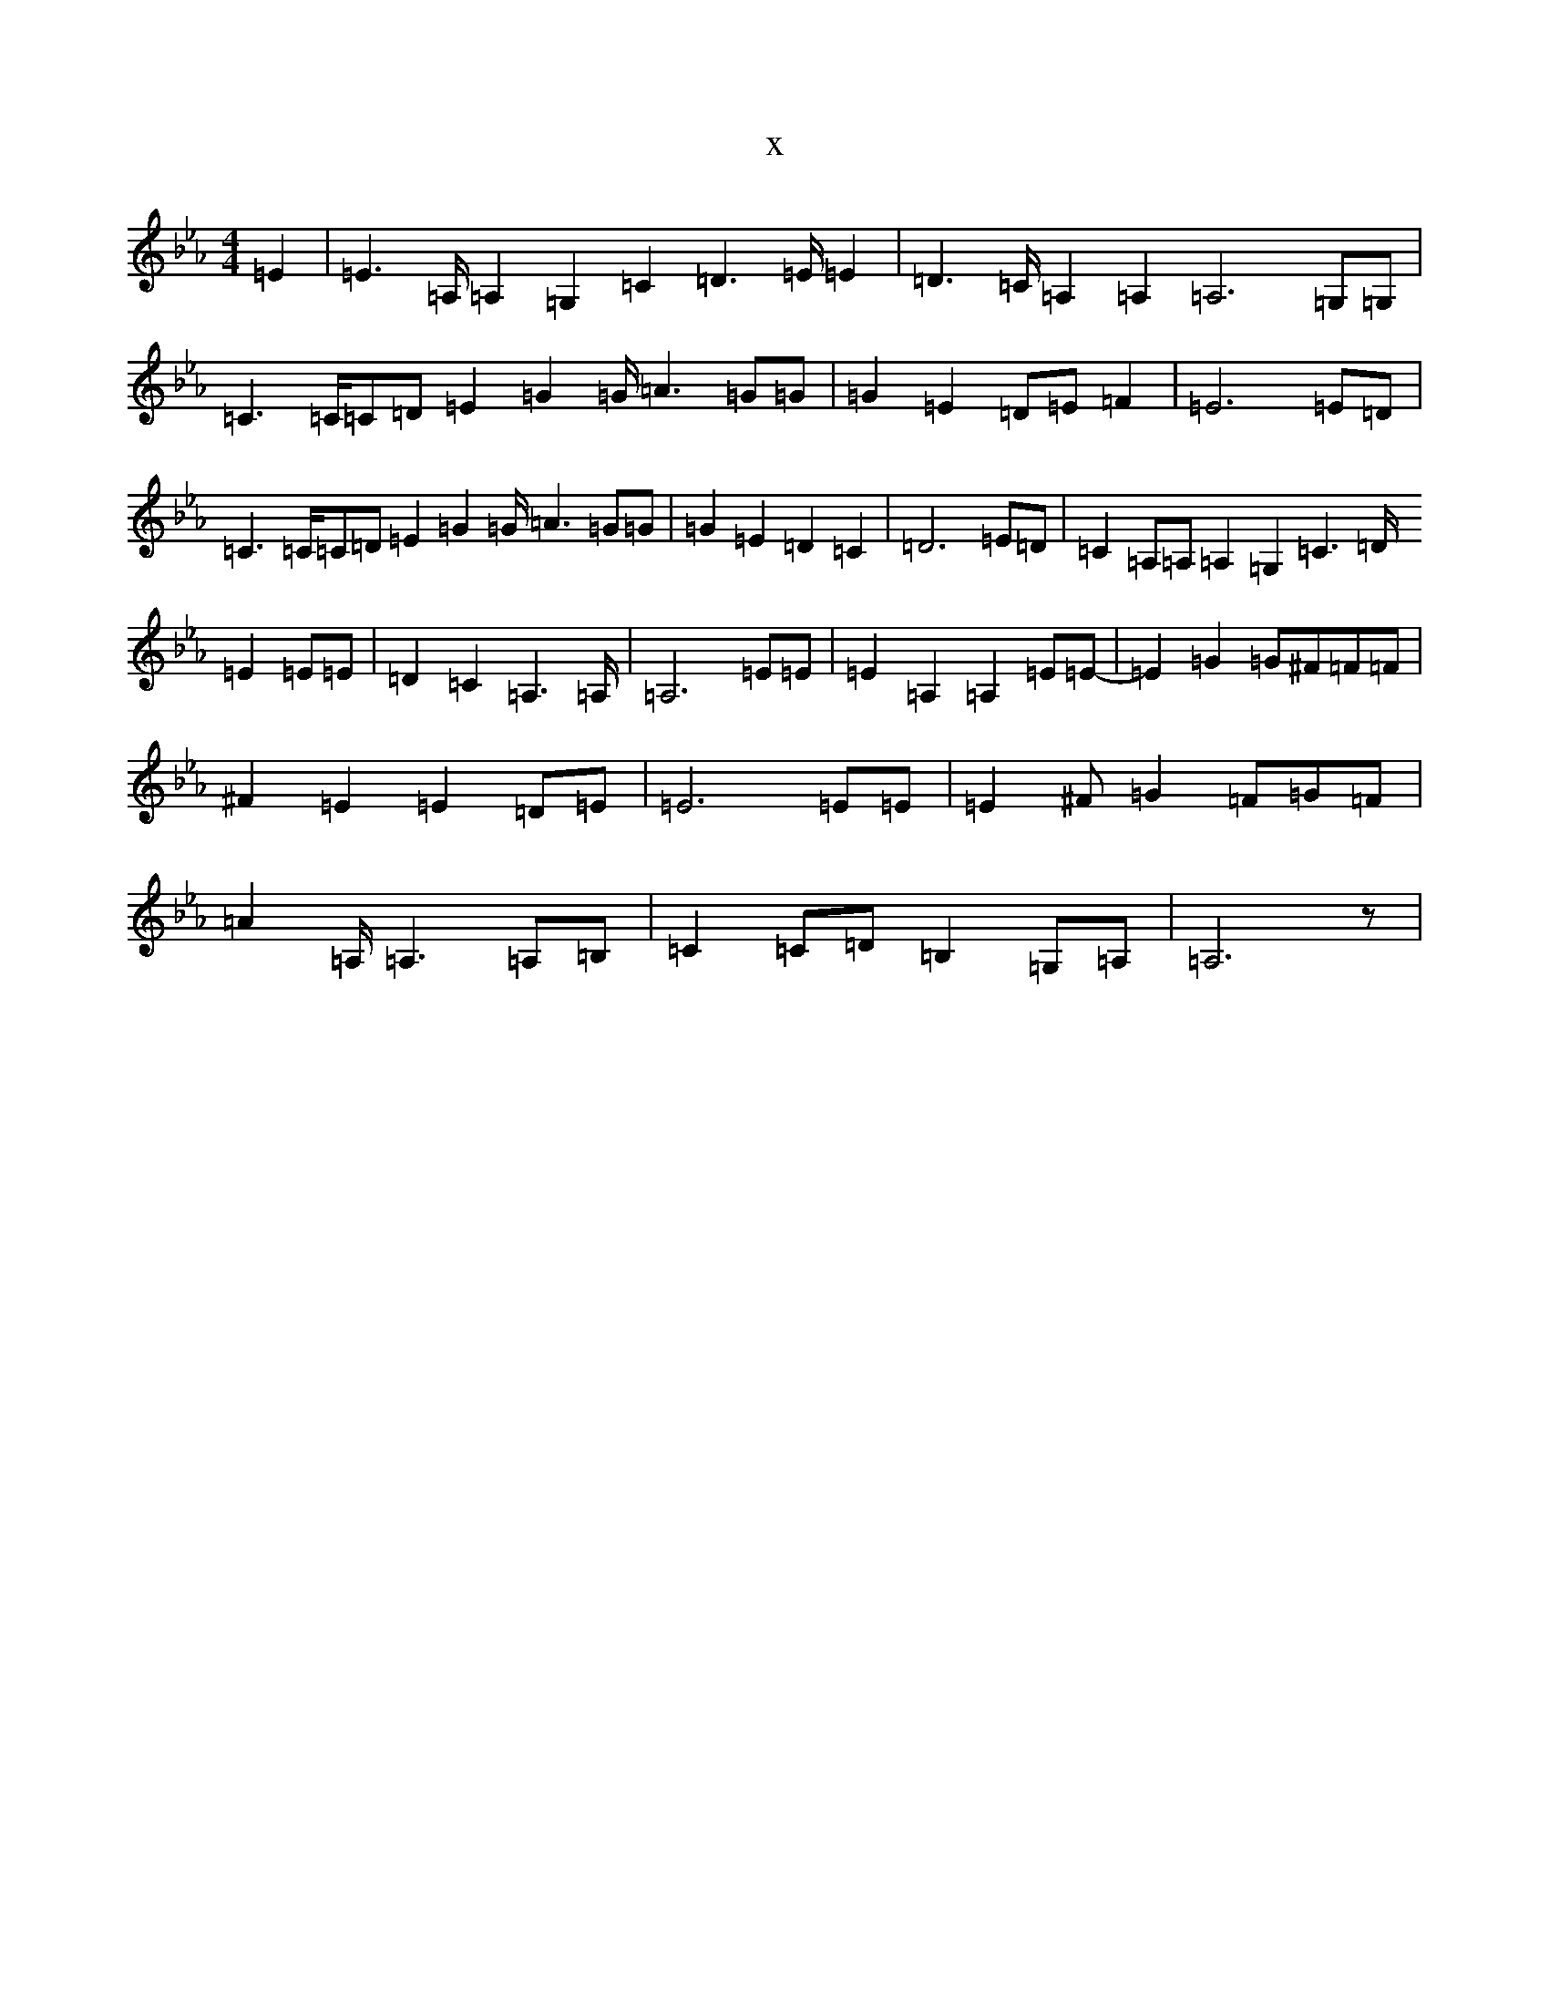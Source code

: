 X:13926
T:x
L:1/8
M:4/4
K: C minor
=E2|=E2>=A,=A,2=G,2=C2=D2>=E=E2|=D2>=C=A,2=A,2=A,6=G,=G,|=C2>=C=C=D=E2=G2=G<=A2=G=G|=G2=E2=D=E=F2|=E6=E=D|=C2>=C=C=D=E2=G2=G<=A2=G=G|=G2=E2=D2=C2|=D6=E=D|=C2=A,=A,=A,2=G,2=C2>=D=E2=E=E|=D2=C2=A,2>=A,|=A,6=E=E|=E2=A,2=A,2=E=E-|=E2=G2=G^F=F=F|^F2=E2=E2=D=E|=E6=E=E|=E2^F=G2=F=G=F|=A2=A,<=A,2=A,=B,|=C2=C=D=B,2=G,=A,|=A,6z|